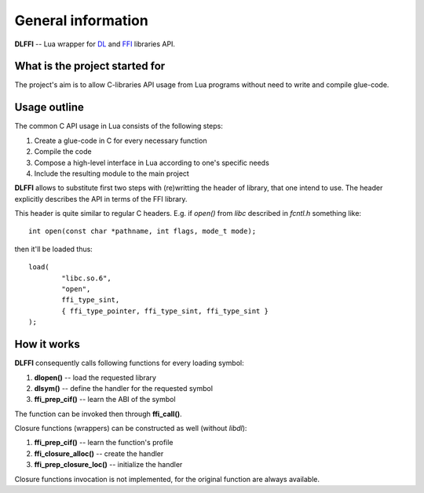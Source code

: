 General information
===================

**DLFFI** -- Lua wrapper for
`DL <http://kernel.org/doc/man-pages/online/pages/man3/dlopen.3.html>`_
and `FFI <http://sourceware.org/libffi/>`_
libraries API.

What is the project started for
-------------------------------

The project's aim is to allow C-libraries API usage from Lua programs without
need to write and compile glue-code.

Usage outline
-------------

The common C API usage in Lua consists of the following steps:

#. Create a glue-code in C for every necessary function
#. Compile the code
#. Compose a high-level interface in Lua according to one's specific needs
#. Include the resulting module to the main project

**DLFFI** allows to substitute first two steps with (re)writting the header of
library, that one intend to use. The header explicitly describes the API in
terms of the FFI library.

.. highlight:: c

This header is quite similar to regular C headers. E.g. if *open()* from *libc*
described in *fcntl.h* something like::

	int open(const char *pathname, int flags, mode_t mode);

.. highlight:: lua

then it'll be loaded thus::

	load(
		"libc.so.6",
		"open",
		ffi_type_sint,
		{ ffi_type_pointer, ffi_type_sint, ffi_type_sint }
	);

How it works
------------

**DLFFI** consequently calls following functions for every loading symbol:

#. **dlopen()** -- load the requested library
#. **dlsym()** -- define the handler for the requested symbol
#. **ffi_prep_cif()** -- learn the ABI of the symbol

The function can be invoked then through **ffi_call()**.

Closure functions (wrappers) can be constructed as well (without *libdl*):

#. **ffi_prep_cif()** -- learn the function's profile
#. **ffi_closure_alloc()** -- create the handler
#. **ffi_prep_closure_loc()** -- initialize the handler

Closure functions invocation is not implemented, for the original function are
always available.
